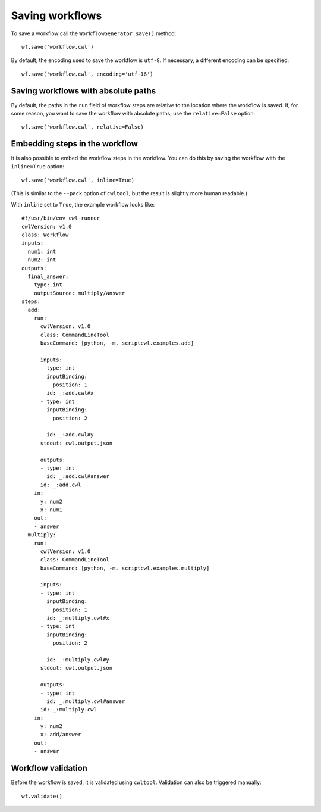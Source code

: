 Saving workflows
================

To save a workflow call the ``WorkflowGenerator.save()`` method:
::

  wf.save('workflow.cwl')

By default, the encoding used to save the workflow is ``utf-8``. If necessary,
a different encoding can be specified:
::

  wf.save('workflow.cwl', encoding='utf-16')

Saving workflows with absolute paths
####################################

By default, the paths in the ``run`` field of workflow steps are relative to the
location where the workflow is saved. If, for some reason, you want to save
the workflow with absolute paths, use the ``relative=False`` option:
::

  wf.save('workflow.cwl', relative=False)


Embedding steps in the workflow
###############################

It is also possible to embed the workflow steps in the workflow. You can do this
by saving the workflow with the ``inline=True`` option:
::
	wf.save('workflow.cwl', inline=True)

(This is similar to the ``--pack`` option of ``cwltool``, but the result is slightly more human readable.)

With ``inline`` set to ``True``, the example workflow looks like:
::

  #!/usr/bin/env cwl-runner
  cwlVersion: v1.0
  class: Workflow
  inputs:
    num1: int
    num2: int
  outputs:
    final_answer:
      type: int
      outputSource: multiply/answer
  steps:
    add:
      run:
        cwlVersion: v1.0
        class: CommandLineTool
        baseCommand: [python, -m, scriptcwl.examples.add]

        inputs:
        - type: int
          inputBinding:
            position: 1
          id: _:add.cwl#x
        - type: int
          inputBinding:
            position: 2

          id: _:add.cwl#y
        stdout: cwl.output.json

        outputs:
        - type: int
          id: _:add.cwl#answer
        id: _:add.cwl
      in:
        y: num2
        x: num1
      out:
      - answer
    multiply:
      run:
        cwlVersion: v1.0
        class: CommandLineTool
        baseCommand: [python, -m, scriptcwl.examples.multiply]

        inputs:
        - type: int
          inputBinding:
            position: 1
          id: _:multiply.cwl#x
        - type: int
          inputBinding:
            position: 2

          id: _:multiply.cwl#y
        stdout: cwl.output.json

        outputs:
        - type: int
          id: _:multiply.cwl#answer
        id: _:multiply.cwl
      in:
        y: num2
        x: add/answer
      out:
      - answer

Workflow validation
###################

Before the workflow is saved, it is validated using ``cwltool``. Validation can also be
triggered manually:
::

	wf.validate()
